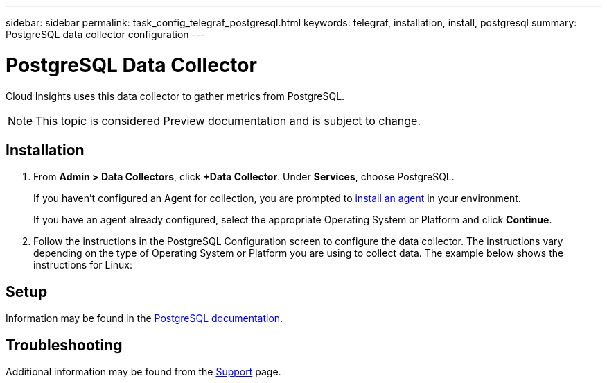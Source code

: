 ---
sidebar: sidebar
permalink: task_config_telegraf_postgresql.html
keywords: telegraf, installation, install, postgresql
summary: PostgreSQL data collector configuration
---

= PostgreSQL Data Collector

:toc: macro
:hardbreaks:
:toclevels: 1
:nofooter:
:icons: font
:linkattrs:
:imagesdir: ./media/

[.lead]
Cloud Insights uses this data collector to gather metrics from PostgreSQL.

NOTE: This topic is considered Preview documentation and is subject to change.

== Installation

. From *Admin > Data Collectors*, click *+Data Collector*. Under *Services*, choose PostgreSQL.
+
If you haven't configured an Agent for collection, you are prompted to link:task_config_telegraf_agent.html[install an agent] in your environment.
+
If you have an agent already configured, select the appropriate Operating System or Platform and click *Continue*.

. Follow the instructions in the PostgreSQL Configuration screen to configure the data collector. The instructions vary depending on the type of Operating System or Platform you are using to collect data. The example below shows the instructions for Linux:

//image:PostgreSQLDCConfigLinux.png[PostgreSQL configuration]

== Setup

Information may be found in the link:https://www.postgresql.org/docs/[PostgreSQL documentation].


== Troubleshooting

Additional information may be found from the link:concept_requesting_support.html[Support] page.
